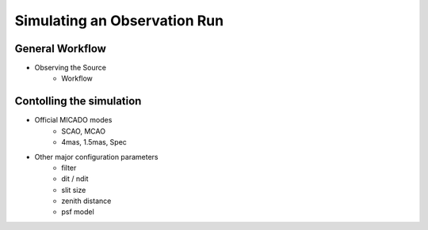 Simulating an Observation Run
-----------------------------

General Workflow
++++++++++++++++
- Observing the Source
    - Workflow

Contolling the simulation
+++++++++++++++++++++++++

- Official MICADO modes
    - SCAO, MCAO
    - 4mas, 1.5mas, Spec

- Other major configuration parameters
    - filter
    - dit / ndit
    - slit size
    - zenith distance
    - psf model



.. _SimCADO: https://simcado.readthedocs.io/en/latest/
.. _ScopeSim: https://scopesim.readthedocs.io/en/latest/
.. _IRDB: https://github.com/astronomyk/irdb
.. _ScopeSim_Templates: https://scopesim-templates.readthedocs.io/en/latest/
